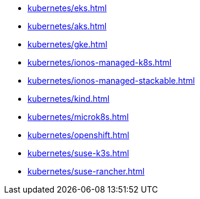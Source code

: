 * xref:kubernetes/eks.adoc[]
* xref:kubernetes/aks.adoc[]
* xref:kubernetes/gke.adoc[]
* xref:kubernetes/ionos-managed-k8s.adoc[]
* xref:kubernetes/ionos-managed-stackable.adoc[]
* xref:kubernetes/kind.adoc[]
* xref:kubernetes/microk8s.adoc[]
* xref:kubernetes/openshift.adoc[]
* xref:kubernetes/suse-k3s.adoc[]
* xref:kubernetes/suse-rancher.adoc[]
